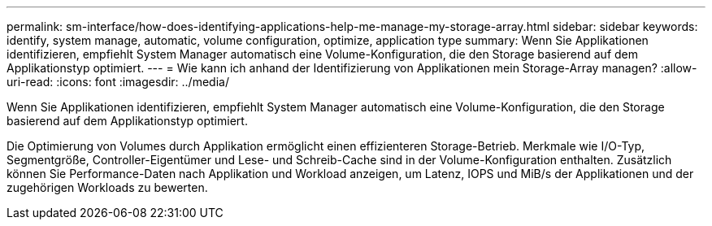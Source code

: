 ---
permalink: sm-interface/how-does-identifying-applications-help-me-manage-my-storage-array.html 
sidebar: sidebar 
keywords: identify, system manage, automatic, volume configuration, optimize, application type 
summary: Wenn Sie Applikationen identifizieren, empfiehlt System Manager automatisch eine Volume-Konfiguration, die den Storage basierend auf dem Applikationstyp optimiert. 
---
= Wie kann ich anhand der Identifizierung von Applikationen mein Storage-Array managen?
:allow-uri-read: 
:icons: font
:imagesdir: ../media/


[role="lead"]
Wenn Sie Applikationen identifizieren, empfiehlt System Manager automatisch eine Volume-Konfiguration, die den Storage basierend auf dem Applikationstyp optimiert.

Die Optimierung von Volumes durch Applikation ermöglicht einen effizienteren Storage-Betrieb. Merkmale wie I/O-Typ, Segmentgröße, Controller-Eigentümer und Lese- und Schreib-Cache sind in der Volume-Konfiguration enthalten. Zusätzlich können Sie Performance-Daten nach Applikation und Workload anzeigen, um Latenz, IOPS und MiB/s der Applikationen und der zugehörigen Workloads zu bewerten.
